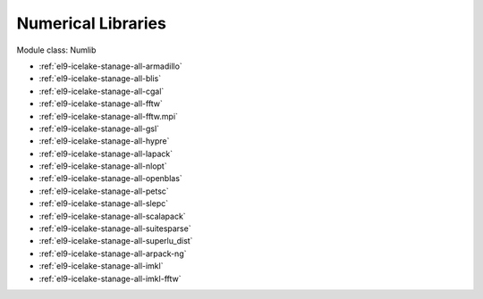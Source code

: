 .. _el9-icelake-stanage-numlib:

Numerical Libraries
^^^^^^^^^^^^^^^^^^^

Module class: Numlib

* :ref:`el9-icelake-stanage-all-armadillo`
* :ref:`el9-icelake-stanage-all-blis`
* :ref:`el9-icelake-stanage-all-cgal`
* :ref:`el9-icelake-stanage-all-fftw`
* :ref:`el9-icelake-stanage-all-fftw.mpi`
* :ref:`el9-icelake-stanage-all-gsl`
* :ref:`el9-icelake-stanage-all-hypre`
* :ref:`el9-icelake-stanage-all-lapack`
* :ref:`el9-icelake-stanage-all-nlopt`
* :ref:`el9-icelake-stanage-all-openblas`
* :ref:`el9-icelake-stanage-all-petsc`
* :ref:`el9-icelake-stanage-all-slepc`
* :ref:`el9-icelake-stanage-all-scalapack`
* :ref:`el9-icelake-stanage-all-suitesparse`
* :ref:`el9-icelake-stanage-all-superlu_dist`
* :ref:`el9-icelake-stanage-all-arpack-ng`
* :ref:`el9-icelake-stanage-all-imkl`
* :ref:`el9-icelake-stanage-all-imkl-fftw`

